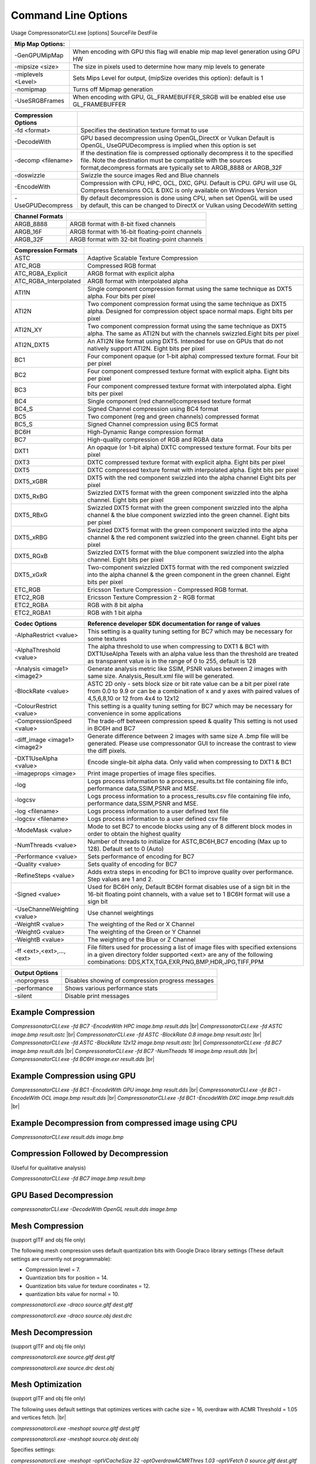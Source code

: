 ﻿Command Line Options
====================
Usage CompressonatorCLI.exe [options] SourceFile DestFile

+------------------------+----------------------------------------------+
|Mip Map Options:        |                                              |
+========================+==============================================+
| -GenGPUMipMap          | When encoding with GPU this flag will enable |
|                        | mip map level generation using GPU HW        |
+------------------------+----------------------------------------------+
| -\mipsize    <size>    | The size in pixels used to determine         |
|                        | how many mip levels to generate              |
+------------------------+----------------------------------------------+
| -\miplevels  <Level>   | Sets Mips Level for output,                  |
|                        | (mipSize overides this option): default is 1 |
+------------------------+----------------------------------------------+
| -nomipmap              | Turns off Mipmap generation                  |
+------------------------+----------------------------------------------+
| -UseSRGBFrames         | When encoding with GPU,  GL_FRAMEBUFFER_SRGB |
|                        | will be enabled else use GL_FRAMEBUFFER      |
+------------------------+----------------------------------------------+




+---------------------+------------------------------------------------------------+
|Compression Options  |                                                            |
+=====================+============================================================+
| -fd <format>        | Specifies the destination texture format to use            |
+---------------------+------------------------------------------------------------+
| -DecodeWith         | GPU based decompression using OpenGL,DirectX or Vulkan     |
|                     | Default is OpenGL, UseGPUDecompress is implied when        |
|                     | this option is set                                         |
+---------------------+------------------------------------------------------------+
| -decomp <filename>  | If the destination  file is compressed optionally          |
|                     | decompress it                                              |
|                     | to the specified file. Note the destination  must          |
|                     | be compatible                                              |
|                     | with the sources format,decompress formats are typically   |
|                     | set to ARGB_8888 or ARGB_32F                               |
+---------------------+------------------------------------------------------------+
| -doswizzle          | Swizzle the source images Red and Blue channels            |
+---------------------+------------------------------------------------------------+
| -EncodeWith         | Compression with CPU, HPC, OCL, DXC, GPU.                  |
|                     | Default is CPU.                                            |
|                     | GPU will use GL Compress Extensions                        |
|                     | OCL & DXC is only available on Windows Version             |
+---------------------+------------------------------------------------------------+
| -UseGPUDecompress   | By default decompression is done using CPU,                |
|                     | when set OpenGL will be used by default, this can be       |
|                     | changed to DirectX or Vulkan using DecodeWith setting      |
+---------------------+------------------------------------------------------------+



+-----------------------+----------------------------------------------------------+
|Channel Formats        |                                                          |
+=======================+==========================================================+
|ARGB_8888              |ARGB format with 8-bit fixed channels                     |
+-----------------------+----------------------------------------------------------+
|ARGB_16F               |ARGB format with 16-bit floating-point channels           |
+-----------------------+----------------------------------------------------------+
|ARGB_32F               |ARGB format with 32-bit floating-point channels           |
+-----------------------+----------------------------------------------------------+



+-----------------------+-----------------------------------------------------------+
|Compression Formats    |                                                           |
+=======================+===========================================================+
|ASTC                   |Adaptive Scalable Texture Compression                      |
+-----------------------+-----------------------------------------------------------+
|ATC_RGB                |Compressed RGB format                                      |
+-----------------------+-----------------------------------------------------------+
|ATC_RGBA_Explicit      |ARGB format with explicit alpha                            |
+-----------------------+-----------------------------------------------------------+
|ATC_RGBA_Interpolated  |ARGB format with interpolated alpha                        |
+-----------------------+-----------------------------------------------------------+
|ATI1N                  |Single component compression format using the same         |
|                       |technique as DXT5 alpha. Four bits per pixel               |
+-----------------------+-----------------------------------------------------------+
|ATI2N                  |Two component compression format using the same            |
|                       |technique as DXT5 alpha. Designed for compression object   |
|                       |space normal maps. Eight bits per pixel                    |
+-----------------------+-----------------------------------------------------------+
|ATI2N_XY               |Two component compression format using the same technique  |
|                       |as DXT5 alpha. The same as ATI2N but with the channels     |
|                       |swizzled.Eight bits per pixel                              |
+-----------------------+-----------------------------------------------------------+
|ATI2N_DXT5             |An ATI2N like format using DXT5. Intended for use on GPUs  |
|                       |that do not natively support ATI2N. Eight bits per pixel   |
+-----------------------+-----------------------------------------------------------+
|BC1                    |Four component opaque (or 1-bit alpha) compressed texture  |
|                       |format. Four bit per pixel                                 |
+-----------------------+-----------------------------------------------------------+
|BC2                    |Four component compressed texture format with explicit     |
|                       |alpha.  Eight bits per pixel                               |
+-----------------------+-----------------------------------------------------------+
|BC3                    |Four component compressed texture format with interpolated |
|                       |alpha.  Eight bits per pixel                               |
+-----------------------+-----------------------------------------------------------+
|BC4                    |Single component (red channel)compressed texture format    |
+-----------------------+-----------------------------------------------------------+
|BC4_S                  |Signed Channel compression using BC4 format                |
+-----------------------+-----------------------------------------------------------+
|BC5                    |Two component (reg and green channels) compressed format   |
+-----------------------+-----------------------------------------------------------+
|BC5_S                  |Signed Channel compression using BC5 format                |
+-----------------------+-----------------------------------------------------------+
|BC6H                   |High-Dynamic Range  compression format                     |
+-----------------------+-----------------------------------------------------------+
|BC7                    |High-quality compression of RGB and RGBA data              |
+-----------------------+-----------------------------------------------------------+
|DXT1                   |An opaque (or 1-bit alpha) DXTC compressed texture format. |
|                       |Four bits per pixel                                        |
+-----------------------+-----------------------------------------------------------+
|DXT3                   |DXTC compressed texture format with explicit alpha.        |
|                       |Eight bits per pixel                                       |
+-----------------------+-----------------------------------------------------------+
|DXT5                   |DXTC compressed texture format with interpolated alpha.    |
|                       |Eight bits per pixel                                       |
+-----------------------+-----------------------------------------------------------+
|DXT5_xGBR              |DXT5 with the red component swizzled into the alpha channel|
|                       |Eight bits per pixel                                       |
+-----------------------+-----------------------------------------------------------+
|DXT5_RxBG              |Swizzled DXT5 format with the green component swizzled     |
|                       |into the alpha channel. Eight bits per pixel               |
+-----------------------+-----------------------------------------------------------+
|DXT5_RBxG              |Swizzled DXT5 format with the green component swizzled     |
|                       |into the alpha channel & the blue component swizzled into  |
|                       |the green channel. Eight bits per pixel                    |
+-----------------------+-----------------------------------------------------------+
|DXT5_xRBG              |Swizzled DXT5 format with the green component swizzled     |
|                       |into the alpha channel & the red component swizzled into   |
|                       |the green channel. Eight bits per pixel                    |
+-----------------------+-----------------------------------------------------------+
|DXT5_RGxB              |Swizzled DXT5 format with the blue component swizzled      |
|                       |into the alpha channel. Eight bits per pixel               |
+-----------------------+-----------------------------------------------------------+
|DXT5_xGxR              |Two-component swizzled DXT5 format with the red component  |
|                       |swizzled into the alpha channel & the green component in   |
|                       |the green channel. Eight bits per pixel                    |
+-----------------------+-----------------------------------------------------------+
|ETC_RGB                |Ericsson Texture Compression - Compressed RGB format.      |
+-----------------------+-----------------------------------------------------------+
|ETC2_RGB               |Ericsson Texture Compression 2 - RGB format                |
+-----------------------+-----------------------------------------------------------+
|ETC2_RGBA              |RGB with 8 bit alpha 	                                    |
+-----------------------+-----------------------------------------------------------+
|ETC2_RGBA1             |RGB with 1 bit alpha                                       |
+-----------------------+-----------------------------------------------------------+




+-----------------------------+----------------------------------------------------------+
|Codec Options                |Reference developer SDK documentation for range of values |
+=============================+==========================================================+
|-AlphaRestrict <value>       |This setting is a quality tuning setting for BC7          |
|                             |which may be necessary for some textures                  |
+-----------------------------+----------------------------------------------------------+
|-AlphaThreshold <value>      |The alpha threshold to use when compressing               |
|                             |to DXT1 & BC1 with DXT1UseAlpha                           |
|                             |Texels with an alpha value less than the threshold        |
|                             |are treated as transparent                                |
|                             |value is in the range of 0 to 255, default is 128         |
+-----------------------------+----------------------------------------------------------+
|-Analysis <image1> <image2>  |Generate analysis metric like SSIM, PSNR values           |
|                             |between 2 images with same size. Analysis_Result.xml file |
|                             |will be generated.                                        |
+-----------------------------+----------------------------------------------------------+
|-BlockRate <value>           |ASTC 2D only - sets block size or bit rate                |
|                             |value can be a bit per pixel rate from 0.0 to 9.9         |
|                             |or can be a combination of x and y axes with paired       |
|                             |values of 4,5,6,8,10 or 12 from 4x4 to 12x12              |
+-----------------------------+----------------------------------------------------------+
|-ColourRestrict <value>      |This setting is a quality tuning setting for BC7          |
|                             |which may be necessary for convenience in some            |
|                             |applications                                              |
+-----------------------------+----------------------------------------------------------+
|-CompressionSpeed <value>    |The trade-off between compression speed & quality         |
|                             |This setting is not used in BC6H and BC7                  |
+-----------------------------+----------------------------------------------------------+
|-diff_image <image1> <image2>|Generate difference between 2 images with same size       |
|                             |A .bmp file will be generated. Please use compressonator  |
|                             |GUI to increase the contrast to view the diff pixels.     |
+-----------------------------+----------------------------------------------------------+
|-DXT1UseAlpha <value>        |Encode single-bit alpha data.                             |
|                             |Only valid when compressing to DXT1 & BC1                 |
+-----------------------------+----------------------------------------------------------+
|-imageprops <image>          |Print image properties of image files specifies.          |
+-----------------------------+----------------------------------------------------------+
|-log                         |Logs process information to a process_results.txt file    |
|                             |containing file info, performance data,SSIM,PSNR and MSE. |
+-----------------------------+----------------------------------------------------------+
|-logcsv                      |Logs process information to a process_results.csv file    |
|                             |containing file info, performance data,SSIM,PSNR and MSE. |
+-----------------------------+----------------------------------------------------------+
|-log <filename>              |Logs process information to a user defined text file      |
+-----------------------------+----------------------------------------------------------+
|-logcsv <filename>           |Logs process information to a user defined csv file       |
+-----------------------------+----------------------------------------------------------+
|-ModeMask <value>            |Mode to set BC7 to encode blocks using any of 8           |
|                             |different block modes in order to obtain the              |
|                             |highest quality                                           |
+-----------------------------+----------------------------------------------------------+
|-NumThreads <value>          |Number of threads to initialize for ASTC,BC6H,BC7         |
|                             |encoding (Max up to 128). Default set to 0 (Auto)         |
+-----------------------------+----------------------------------------------------------+
|-Performance <value>         |Sets performance of encoding for BC7                      |
+-----------------------------+----------------------------------------------------------+
|-Quality <value>             |Sets quality of encoding for BC7                          |
+-----------------------------+----------------------------------------------------------+
|-RefineSteps <value>         |Adds extra steps in encoding for BC1                      |
|                             |to improve quality over performance.                      |
|                             |Step values are 1 and 2.                                  |
+-----------------------------+----------------------------------------------------------+
|-Signed <value>              |Used for BC6H only, Default BC6H format disables          |
|                             |use of a sign bit in the 16-bit floating point            |
|                             |channels, with a value set to 1 BC6H format will          |
|                             |use a sign bit                                            |
+-----------------------------+----------------------------------------------------------+
|-UseChannelWeighting <value> |Use channel weightings                                    |
+-----------------------------+----------------------------------------------------------+
|-WeightR <value>             |The weighting of the Red or X Channel                     |
+-----------------------------+----------------------------------------------------------+
|-WeightG <value>             |The weighting of the Green or Y Channel                   |
+-----------------------------+----------------------------------------------------------+
|-WeightB <value>             |The weighting of the Blue or Z Channel                    |
+-----------------------------+----------------------------------------------------------+
|-\f\f  <ext>,<ext>,...,<ext> |File filters used for processing a list of image files    |
|                             |with specified extensions in a given directory folder     |
|                             |supported <ext> are any of the following combinations:    |
|                             |DDS,KTX,TGA,EXR,PNG,BMP,HDR,JPG,TIFF,PPM                  |
+-----------------------------+----------------------------------------------------------+


+-----------------------------+----------------------------------------------------------+
|Output Options               |                                                          |
+=============================+==========================================================+
|-noprogress                  |Disables showing of compression progress messages         |
+-----------------------------+----------------------------------------------------------+
|-performance                 |Shows various performance stats                           |
+-----------------------------+----------------------------------------------------------+
|-silent                      |Disable print messages                                    |
+-----------------------------+----------------------------------------------------------+


Example Compression
-------------------
`CompressonatorCLI.exe -fd BC7  -EncodeWith HPC image.bmp result.dds` |br|
`CompressonatorCLI.exe -fd ASTC image.bmp result.astc` |br|
`CompressonatorCLI.exe -fd ASTC -BlockRate 0.8 image.bmp result.astc`  |br|
`CompressonatorCLI.exe -fd ASTC -BlockRate 12x12 image.bmp result.astc` |br|
`CompressonatorCLI.exe -fd BC7  image.bmp result.dds` |br|
`CompressonatorCLI.exe -fd BC7  -NumTheads 16 image.bmp result.dds` |br|
`CompressonatorCLI.exe -fd BC6H image.exr result.dds` |br|

Example Compression using GPU
-----------------------------

`CompressonatorCLI.exe  -fd BC1 -EncodeWith GPU image.bmp result.dds` |br|
`CompressonatorCLI.exe  -fd BC1 -EncodeWith OCL image.bmp result.dds` |br|
`CompressonatorCLI.exe  -fd BC1 -EncodeWith DXC image.bmp result.dds` |br|

Example Decompression from compressed image using CPU
-----------------------------------------------------
`CompressonatorCLI.exe  result.dds image.bmp`


Compression Followed by Decompression
-------------------------------------
(Useful for qualitative analysis)

`CompressonatorCLI.exe -fd BC7  image.bmp result.bmp`


GPU Based Decompression 
------------------------
`compressonatorCLI.exe  -DecodeWith OpenGL result.dds image.bmp`


Mesh Compression
----------------
(support glTF and obj file only)

The following mesh compression uses default quantization bits with Google Draco library settings 
(These default settings are currently not programmable):

- Compression level = 7.

- Quantization bits for position = 14.

- Quantization bits value for texture coordinates = 12.

- quantization bits value for normal = 10.


`compressonatorcli.exe -draco source.gltf dest.gltf`

`compressonatorcli.exe -draco source.obj  dest.drc`


Mesh Decompression
------------------
(support glTF and obj file only)

`compressonatorcli.exe source.gltf dest.gltf`

`compressonatorcli.exe source.drc  dest.obj`


Mesh Optimization
-----------------
(support glTF and obj file only)

The following uses default settings that optimizes vertices with cache size = 16, overdraw with ACMR Threshold = 1.05 and vertices fetch. |br|

`compressonatorcli.exe -meshopt source.gltf dest.gltf`

`compressonatorcli.exe -meshopt source.obj dest.obj`

Specifies settings:

`compressonatorcli.exe -meshopt -optVCacheSize  32 -optOverdrawACMRThres  1.03 -optVFetch 0 source.gltf dest.gltf`

CLI mesh optimization include settings:

+-------------------------------+---------------------------------------------------------------------------------------+
|-optVCacheSize <value>         | optimize vertices with hardware cache size in the value specified                     |
|                               | Default is enabled with cache size = 16                                               |
+-------------------------------+---------------------------------------------------------------------------------------+
|-optVCacheFIFOSize <value>     | optimize vertices with hardware FIFO cache size in the value specified                |
|                               | Default is disabled                                                                   |
+-------------------------------+---------------------------------------------------------------------------------------+
|-optOverdrawACMRThres <value>  | optimize overdraw with ACMR (average cache miss ratio) threshold value                |
|                               | specified (value range 1-3) default is enabled with ACMR                              |
|                               | value = 1.05 (i.e. 5% worse)                                                          |
+-------------------------------+---------------------------------------------------------------------------------------+
|-optVFetch <boolean value>     | optimize vertices fetch . boolean value 0 - disabled, 1-enabled. -default is enabled. |
+-------------------------------+---------------------------------------------------------------------------------------+
|-simplifyMeshLOD <value>       | simplify mesh using LOD (Level of Details) value specified.                           |
|                               | (value range 1- no limit as it allows users to simplify the mesh until the level      |
|                               | they desired. Higher level means less triangles drawn, less details.)                 |
+-------------------------------+---------------------------------------------------------------------------------------+


Test Analysis Logging Features and File Filters
-----------------------------------------------
(Windows OS only)


CLI will generate an output "process_results.txt" when -log is added to the compression command line options, users can change the default log file using the command -logfile, the log captures details of the source and destination files along with statistical data on performance and quality.

Example:

|image127|

Generates a "process_results.txt"  file with content:

|image128|

Multiple processes will append results to this file with a dash line separator. The option is valid only for compressing images and not for 3D models or image transcoding.

In addition to the -log and -logfile two  command-line options are avilable to output analysis data into comma-separated file format. use -logcsv or -logcsvfile to generate a .csv file suitable to use in any application that supports viewing these files in a table as shown in this sample:

|image432|


The CLI also support processing image files from a folder, without the need to specify a file name. Using a file filter, specific files types can also be selected for compression as needed.

Examples:

|image129|

Processes all image file with BC7 Compression into results folder

|image130|

Processes only images with extension bmp, png and exr.  Notice that BC7 compression is been applied to HDR images, this is an automatic Adaptive Channel Format feature (ACF) that transcodes the image half float channels to byte prior to processing.


CSV File Update to Support Automation
--------------------------------------

An error code field is added to log the state of a processed image when using the command-line application option “-logcsv”.

|image433|

The error code will be 0 for processed images, else a value is set to indicate any errors encountered while the image was processed.

For a list of the most recent codes look for AnalysisErrorCodeType in the sdk file cmp_compressonatorlib/common.h




.. |image127| image:: ../gui_tool/user_guide/media/image127.png
.. |image128| image:: ../gui_tool/user_guide/media/image128.png
.. |image129| image:: ../gui_tool/user_guide/media/image129.png
.. |image130| image:: ../gui_tool/user_guide/media/image130.png
.. |image432| image:: ../gui_tool/user_guide/media/image2020-3-17_13-39-6.png
.. |image433| image:: ../gui_tool/user_guide/media/csvfilesupport.png

.. |br| raw:: html

   <br />
